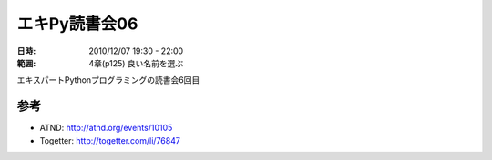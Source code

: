 ===================
エキPy読書会06
===================

:日時: 2010/12/07 19:30 - 22:00
:範囲: 4章(p125) 良い名前を選ぶ

エキスパートPythonプログラミングの読書会6回目

参考
======

* ATND: http://atnd.org/events/10105
* Togetter: http://togetter.com/li/76847


